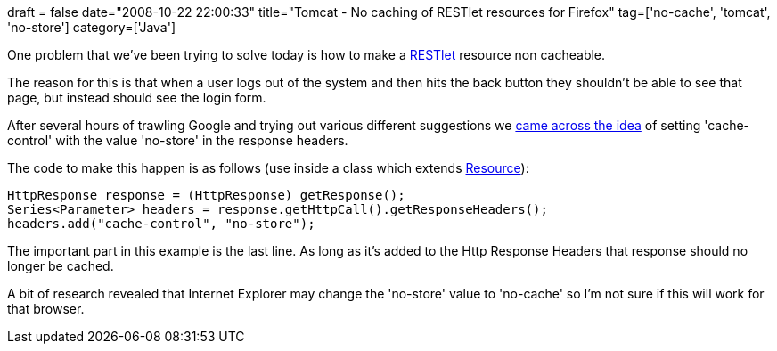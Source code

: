+++
draft = false
date="2008-10-22 22:00:33"
title="Tomcat - No caching of RESTlet resources for Firefox"
tag=['no-cache', 'tomcat', 'no-store']
category=['Java']
+++

One problem that we've been trying to solve today is how to make a http://www.restlet.org/[RESTlet] resource non cacheable.

The reason for this is that when a user logs out of the system and then hits the back button they shouldn't be able to see that page, but instead should see the login form.

After several hours of trawling Google and trying out various different suggestions we http://www.experts-exchange.com/Software/Server_Software/Web_Servers/Apache/Q_20880931.html?qid=20880931[came across the idea] of setting 'cache-control' with the value 'no-store' in the response headers.

The code to make this happen is as follows (use inside a class which extends http://www.restlet.org/documentation/1.0/api/org/restlet/resource/Resource.html[Resource]):

[source,java]
----

HttpResponse response = (HttpResponse) getResponse();
Series<Parameter> headers = response.getHttpCall().getResponseHeaders();
headers.add("cache-control", "no-store");
----

The important part in this example is the last line. As long as it's added to the Http Response Headers that response should no longer be cached.

A bit of research revealed that Internet Explorer may change the 'no-store' value to 'no-cache' so I'm not sure if this will work for that browser.
